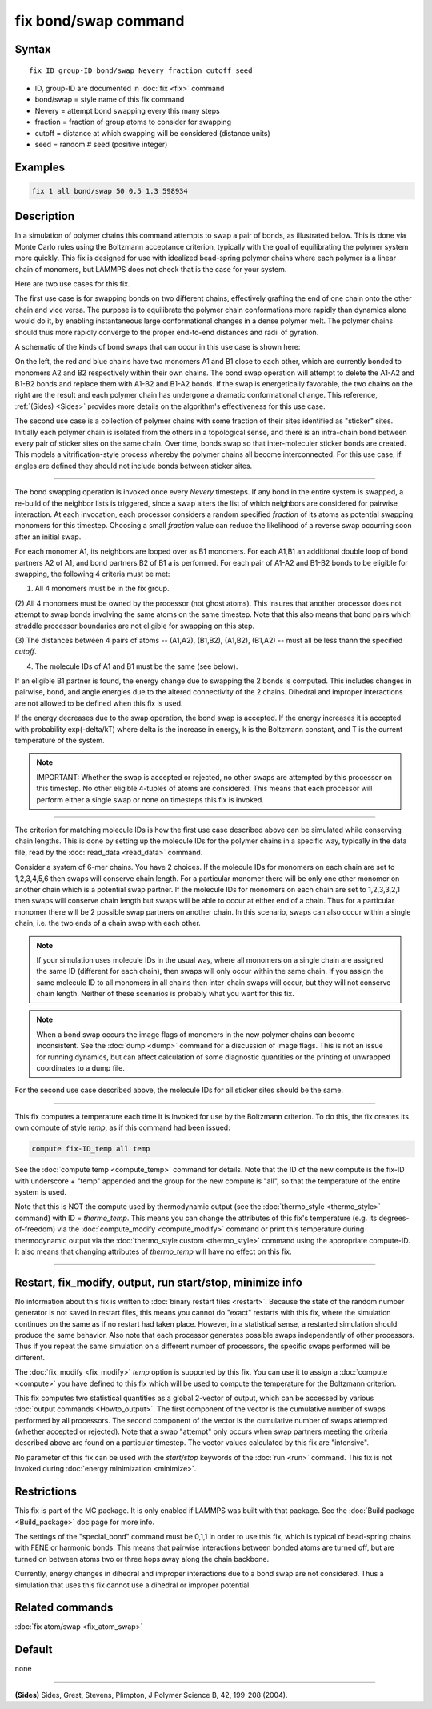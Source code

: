 .. index:: fix bond/swap

fix bond/swap command
=====================

Syntax
""""""

.. parsed-literal::

   fix ID group-ID bond/swap Nevery fraction cutoff seed

* ID, group-ID are documented in :doc:`fix <fix>` command
* bond/swap = style name of this fix command
* Nevery = attempt bond swapping every this many steps
* fraction = fraction of group atoms to consider for swapping
* cutoff = distance at which swapping will be considered (distance units)
* seed = random # seed (positive integer)

Examples
""""""""

.. code-block:: LAMMPS

   fix 1 all bond/swap 50 0.5 1.3 598934

Description
"""""""""""

In a simulation of polymer chains this command attempts to swap a pair
of bonds, as illustrated below.  This is done via Monte Carlo rules
using the Boltzmann acceptance criterion, typically with the goal of
equilibrating the polymer system more quickly.  This fix is designed
for use with idealized bead-spring polymer chains where each polymer
is a linear chain of monomers, but LAMMPS does not check that is the
case for your system.

Here are two use cases for this fix.

The first use case is for swapping bonds on two different chains,
effectively grafting the end of one chain onto the other chain and
vice versa.  The purpose is to equilibrate the polymer chain
conformations more rapidly than dynamics alone would do it, by
enabling instantaneous large conformational changes in a dense polymer
melt.  The polymer chains should thus more rapidly converge to the
proper end-to-end distances and radii of gyration.

A schematic of the kinds of bond swaps that can occur in this use case
is shown here:

.. image:: JPG/bondswap.jpg
   :align: center

On the left, the red and blue chains have two monomers A1 and B1 close
to each other, which are currently bonded to monomers A2 and B2
respectively within their own chains.  The bond swap operation will
attempt to delete the A1-A2 and B1-B2 bonds and replace them with
A1-B2 and B1-A2 bonds.  If the swap is energetically favorable, the
two chains on the right are the result and each polymer chain has
undergone a dramatic conformational change.  This reference,
:ref:`(Sides) <Sides>` provides more details on the algorithm's
effectiveness for this use case.

The second use case is a collection of polymer chains with some
fraction of their sites identified as "sticker" sites.  Initially each
polymer chain is isolated from the others in a topological sense, and
there is an intra-chain bond between every pair of sticker sites on
the same chain.  Over time, bonds swap so that inter-moleculer sticker
bonds are created.  This models a vitrification-style process whereby
the polymer chains all become interconnected.  For this use case, if
angles are defined they should not include bonds between sticker
sites.

----------

The bond swapping operation is invoked once every *Nevery* timesteps.
If any bond in the entire system is swapped, a re-build of the
neighbor lists is triggered, since a swap alters the list of which
neighbors are considered for pairwise interaction.  At each
invocation, each processor considers a random specified *fraction* of
its atoms as potential swapping monomers for this timestep.  Choosing
a small *fraction* value can reduce the likelihood of a reverse swap
occurring soon after an initial swap.

For each monomer A1, its neighbors are looped over as B1 monomers.
For each A1,B1 an additional double loop of bond partners A2 of A1,
and bond partners B2 of B1 a is performed.  For each pair of A1-A2 and
B1-B2 bonds to be eligible for swapping, the following 4 criteria must
be met:

(1) All 4 monomers must be in the fix group.

(2) All 4 monomers must be owned by the processor (not ghost atoms).
This insures that another processor does not attempt to swap bonds
involving the same atoms on the same timestep.  Note that this also
means that bond pairs which straddle processor boundaries are not
eligible for swapping on this step.

(3) The distances between 4 pairs of atoms -- (A1,A2), (B1,B2),
(A1,B2), (B1,A2) -- must all be less thann the specified *cutoff*\ .

(4) The molecule IDs of A1 and B1 must be the same (see below).  

If an eligible B1 partner is found, the energy change due to swapping
the 2 bonds is computed.  This includes changes in pairwise, bond, and
angle energies due to the altered connectivity of the 2 chains.
Dihedral and improper interactions are not allowed to be defined when
this fix is used.

If the energy decreases due to the swap operation, the bond swap is
accepted.  If the energy increases it is accepted with probability
exp(-delta/kT) where delta is the increase in energy, k is the
Boltzmann constant, and T is the current temperature of the system.

.. note::

   IMPORTANT: Whether the swap is accepted or rejected, no other swaps
   are attempted by this processor on this timestep.  No other
   eliglble 4-tuples of atoms are considered.  This means that each
   processor will perform either a single swap or none on timesteps
   this fix is invoked.

----------

The criterion for matching molecule IDs is how the first use case
described above can be simulated while conserving chain lengths.  This
is done by setting up the molecule IDs for the polymer chains in a
specific way, typically in the data file, read by the :doc:`read_data
<read_data>` command.  

Consider a system of 6-mer chains.  You have 2 choices.  If the
molecule IDs for monomers on each chain are set to 1,2,3,4,5,6 then
swaps will conserve chain length.  For a particular monomer there will
be only one other monomer on another chain which is a potential swap
partner.  If the molecule IDs for monomers on each chain are set to
1,2,3,3,2,1 then swaps will conserve chain length but swaps will be
able to occur at either end of a chain.  Thus for a particular monomer
there will be 2 possible swap partners on another chain.  In this
scenario, swaps can also occur within a single chain, i.e. the two
ends of a chain swap with each other.

.. note::

   If your simulation uses molecule IDs in the usual way, where all
   monomers on a single chain are assigned the same ID (different for
   each chain), then swaps will only occur within the same chain.  If you
   assign the same molecule ID to all monomers in all chains then
   inter-chain swaps will occur, but they will not conserve chain length.
   Neither of these scenarios is probably what you want for this fix.

.. note::

   When a bond swap occurs the image flags of monomers in the new
   polymer chains can become inconsistent.  See the :doc:`dump <dump>`
   command for a discussion of image flags.  This is not an issue for
   running dynamics, but can affect calculation of some diagnostic
   quantities or the printing of unwrapped coordinates to a dump file.

For the second use case described above, the molecule IDs for all
sticker sites should be the same.

----------

This fix computes a temperature each time it is invoked for use by the
Boltzmann criterion.  To do this, the fix creates its own compute of
style *temp*, as if this command had been issued:

.. code-block:: LAMMPS

   compute fix-ID_temp all temp

See the :doc:`compute temp <compute_temp>` command for details.  Note
that the ID of the new compute is the fix-ID with underscore + "temp"
appended and the group for the new compute is "all", so that the
temperature of the entire system is used.

Note that this is NOT the compute used by thermodynamic output (see
the :doc:`thermo_style <thermo_style>` command) with ID =
*thermo_temp*.  This means you can change the attributes of this fix's
temperature (e.g. its degrees-of-freedom) via the :doc:`compute_modify
<compute_modify>` command or print this temperature during
thermodynamic output via the :doc:`thermo_style custom <thermo_style>`
command using the appropriate compute-ID.  It also means that changing
attributes of *thermo_temp* will have no effect on this fix.

----------

Restart, fix_modify, output, run start/stop, minimize info
"""""""""""""""""""""""""""""""""""""""""""""""""""""""""""

No information about this fix is written to :doc:`binary restart files
<restart>`.  Because the state of the random number generator is not
saved in restart files, this means you cannot do "exact" restarts with
this fix, where the simulation continues on the same as if no restart
had taken place.  However, in a statistical sense, a restarted
simulation should produce the same behavior.  Also note that each
processor generates possible swaps independently of other processors.
Thus if you repeat the same simulation on a different number of
processors, the specific swaps performed will be different.

The :doc:`fix_modify <fix_modify>` *temp* option is supported by this
fix.  You can use it to assign a :doc:`compute <compute>` you have
defined to this fix which will be used to compute the temperature for
the Boltzmann criterion.

This fix computes two statistical quantities as a global 2-vector of
output, which can be accessed by various :doc:`output commands
<Howto_output>`.  The first component of the vector is the cumulative
number of swaps performed by all processors.  The second component of
the vector is the cumulative number of swaps attempted (whether
accepted or rejected).  Note that a swap "attempt" only occurs when
swap partners meeting the criteria described above are found on a
particular timestep.  The vector values calculated by this fix are
"intensive".

No parameter of this fix can be used with the *start/stop* keywords of
the :doc:`run <run>` command.  This fix is not invoked during
:doc:`energy minimization <minimize>`.

Restrictions
""""""""""""

This fix is part of the MC package.  It is only enabled if LAMMPS was
built with that package.  See the :doc:`Build package <Build_package>`
doc page for more info.

The settings of the "special_bond" command must be 0,1,1 in order to
use this fix, which is typical of bead-spring chains with FENE or
harmonic bonds.  This means that pairwise interactions between bonded
atoms are turned off, but are turned on between atoms two or three
hops away along the chain backbone.

Currently, energy changes in dihedral and improper interactions due to
a bond swap are not considered.  Thus a simulation that uses this fix
cannot use a dihedral or improper potential.

Related commands
""""""""""""""""

:doc:`fix atom/swap <fix_atom_swap>`

Default
"""""""

none

----------

.. _Sides:

**(Sides)** Sides, Grest, Stevens, Plimpton, J Polymer Science B, 42,
199-208 (2004).
